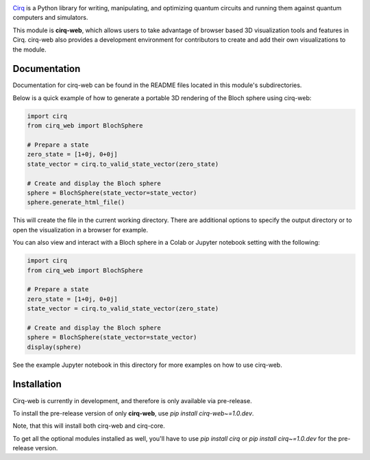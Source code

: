 .. image:: https://raw.githubusercontent.com/quantumlib/Cirq/main/docs/images/Cirq_logo_color.png
  :target: https://github.com/quantumlib/cirq
  :alt: Cirq
  :width: 500px

`Cirq <https://quantumai.google/cirq>`__ is a Python library for writing, manipulating, and optimizing quantum
circuits and running them against quantum computers and simulators.

This module is **cirq-web**, which allows users to take advantage of browser based 3D visualization tools
and features in Cirq. cirq-web also provides a development environment for contributors to create and add 
their own visualizations to the module.

Documentation
-------------
Documentation for cirq-web can be found in the README files located in this module's subdirectories.

Below is a quick example of how to generate a portable 3D rendering of the Bloch sphere using cirq-web:

.. code-block:: python

    import cirq
    from cirq_web import BlochSphere

    # Prepare a state
    zero_state = [1+0j, 0+0j]
    state_vector = cirq.to_valid_state_vector(zero_state)

    # Create and display the Bloch sphere
    sphere = BlochSphere(state_vector=state_vector)
    sphere.generate_html_file()

This will create the file in the current working directory. There are additional options to specify the
output directory or to open the visualization in a browser for example.

You can also view and interact with a Bloch sphere in a Colab or Jupyter notebook setting
with the following:

.. code-block:: python

    import cirq
    from cirq_web import BlochSphere

    # Prepare a state
    zero_state = [1+0j, 0+0j]
    state_vector = cirq.to_valid_state_vector(zero_state)

    # Create and display the Bloch sphere
    sphere = BlochSphere(state_vector=state_vector)
    display(sphere)

See the example Jupyter notebook in this directory for more examples on how to use cirq-web.

Installation
------------

Cirq-web is currently in development, and therefore is only available via pre-release.

To install the pre-release version of only **cirq-web**, use `pip install cirq-web~=1.0.dev`.

Note, that this will install both cirq-web and cirq-core.

To get all the optional modules installed as well, you'll have to use `pip install cirq` or `pip install cirq~=1.0.dev` for the pre-release version.
